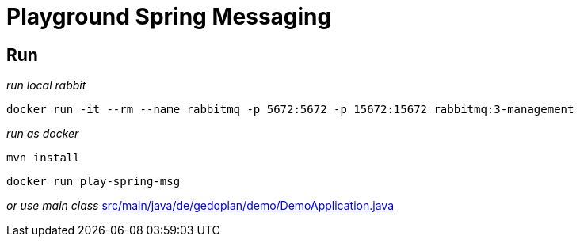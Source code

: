= Playground Spring Messaging

== Run

_run local rabbit_
[source, shell]
docker run -it --rm --name rabbitmq -p 5672:5672 -p 15672:15672 rabbitmq:3-management

_run as docker_
[source, shell]
mvn install

[source, shell]
docker run play-spring-msg

_or use main class_
link:src/main/java/de/gedoplan/demo/DemoApplication.java[]
